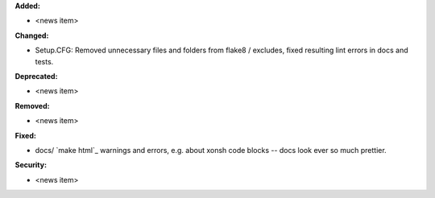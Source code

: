 **Added:**

* <news item>

**Changed:**

* Setup.CFG: Removed unnecessary files and folders from flake8 / excludes, 
  fixed resulting lint errors in docs and tests.

**Deprecated:**

* <news item>

**Removed:**

* <news item>

**Fixed:**

* docs/ `make html`_ warnings and errors, e.g. about xonsh code blocks -- docs look ever so much prettier.


**Security:**

* <news item>
